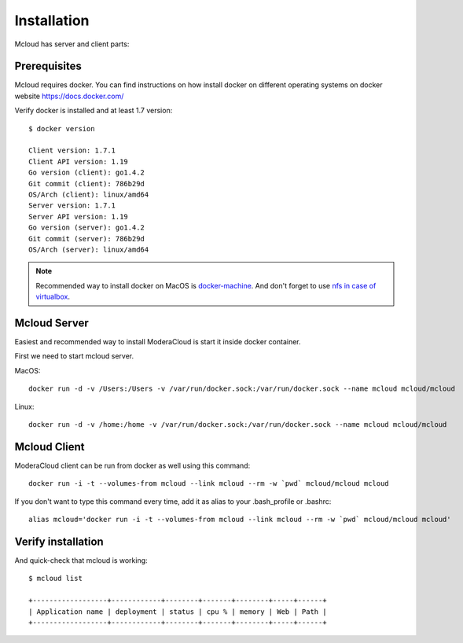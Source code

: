 
============================================
Installation
============================================

Mcloud has server and client parts:

.. uml::

    [Mcloud client] as cli
    [Mcloud server] as srv

    cli .right.> srv : WebsocketAPI


    srv .down.> [Docker1] : RemoteAPI
    srv .down.> [Docker2] : RemoteAPI
    srv .down.> [Docker3] : RemoteAPI


Prerequisites
--------------------

Mcloud requires docker. You can find instructions on how install docker on different operating systems on
docker website https://docs.docker.com/

Verify docker is installed and at least 1.7 version::

    $ docker version

    Client version: 1.7.1
    Client API version: 1.19
    Go version (client): go1.4.2
    Git commit (client): 786b29d
    OS/Arch (client): linux/amd64
    Server version: 1.7.1
    Server API version: 1.19
    Go version (server): go1.4.2
    Git commit (server): 786b29d
    OS/Arch (server): linux/amd64

.. note::

    Recommended way to install docker on MacOS is `docker-machine <https://docs.docker.com/machine/>`_. And don't forget to use
    `nfs in case of virtualbox <https://github.com/adlogix/docker-machine-nfs>`_.

Mcloud Server
-----------------

Easiest and recommended way to install ModeraCloud is start it inside docker container.

First we need to start mcloud server.


MacOS::

    docker run -d -v /Users:/Users -v /var/run/docker.sock:/var/run/docker.sock --name mcloud mcloud/mcloud

Linux::

    docker run -d -v /home:/home -v /var/run/docker.sock:/var/run/docker.sock --name mcloud mcloud/mcloud


Mcloud Client
-----------------

ModeraCloud client can be run from docker as well using this command::

    docker run -i -t --volumes-from mcloud --link mcloud --rm -w `pwd` mcloud/mcloud mcloud


If you don't want to type this command every time, add it as alias to your .bash_profile or .bashrc::

    alias mcloud='docker run -i -t --volumes-from mcloud --link mcloud --rm -w `pwd` mcloud/mcloud mcloud'


Verify installation
---------------------

And quick-check that mcloud is working::

    $ mcloud list

    +------------------+------------+--------+-------+--------+-----+------+
    | Application name | deployment | status | cpu % | memory | Web | Path |
    +------------------+------------+--------+-------+--------+-----+------+
